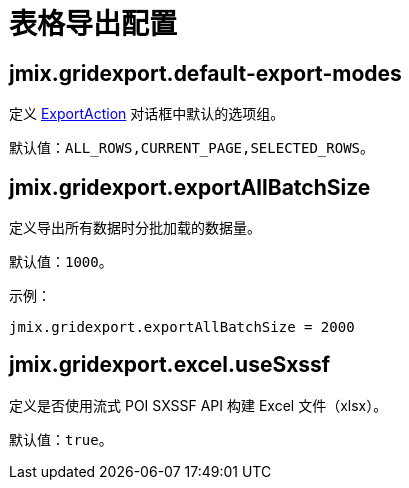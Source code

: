 = 表格导出配置

[[jmix.gridexport.default-export-modes]]
== jmix.gridexport.default-export-modes

定义 xref:actions.adoc[ExportAction] 对话框中默认的选项组。

默认值：`ALL_ROWS,CURRENT_PAGE,SELECTED_ROWS`。

[[jmix.gridexport.exportAllBatchSize]]
== jmix.gridexport.exportAllBatchSize

定义导出所有数据时分批加载的数据量。

默认值：`1000`。

示例：

[source,properties]
----
jmix.gridexport.exportAllBatchSize = 2000
----

[[jmix.gridexport.excel.useSxssf]]
== jmix.gridexport.excel.useSxssf

定义是否使用流式 POI SXSSF API 构建 Excel 文件（xlsx）。

默认值：`true`。
